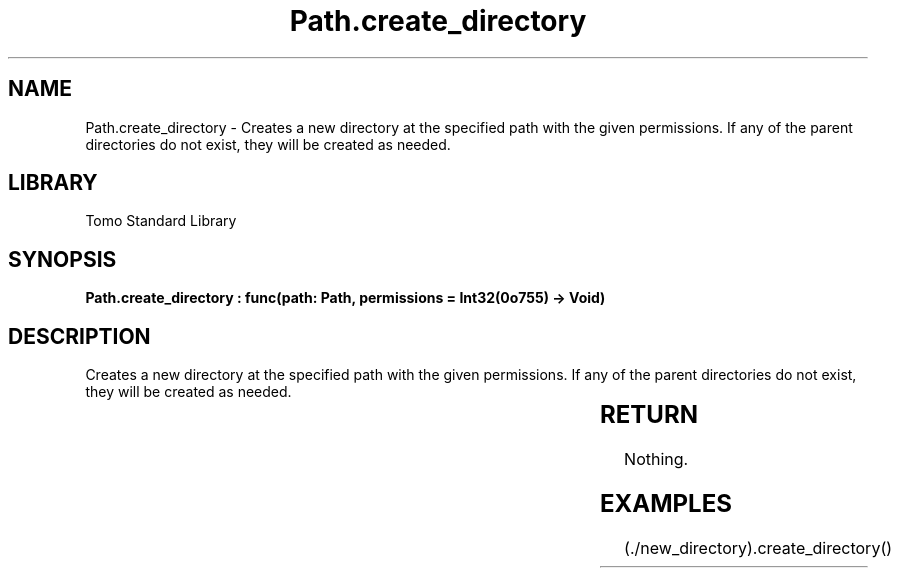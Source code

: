 '\" t
.\" Copyright (c) 2025 Bruce Hill
.\" All rights reserved.
.\"
.TH Path.create_directory 3 2025-04-19T14:30:40.365156 "Tomo man-pages"
.SH NAME
Path.create_directory \- Creates a new directory at the specified path with the given permissions. If any of the parent directories do not exist, they will be created as needed.

.SH LIBRARY
Tomo Standard Library
.SH SYNOPSIS
.nf
.BI "Path.create_directory : func(path: Path, permissions = Int32(0o755) -> Void)"
.fi

.SH DESCRIPTION
Creates a new directory at the specified path with the given permissions. If any of the parent directories do not exist, they will be created as needed.


.TS
allbox;
lb lb lbx lb
l l l l.
Name	Type	Description	Default
path	Path	The path of the directory to create. 	-
permissions		The permissions to set on the new directory. 	Int32(0o755)
.TE
.SH RETURN
Nothing.

.SH EXAMPLES
.EX
(./new_directory).create_directory()
.EE
